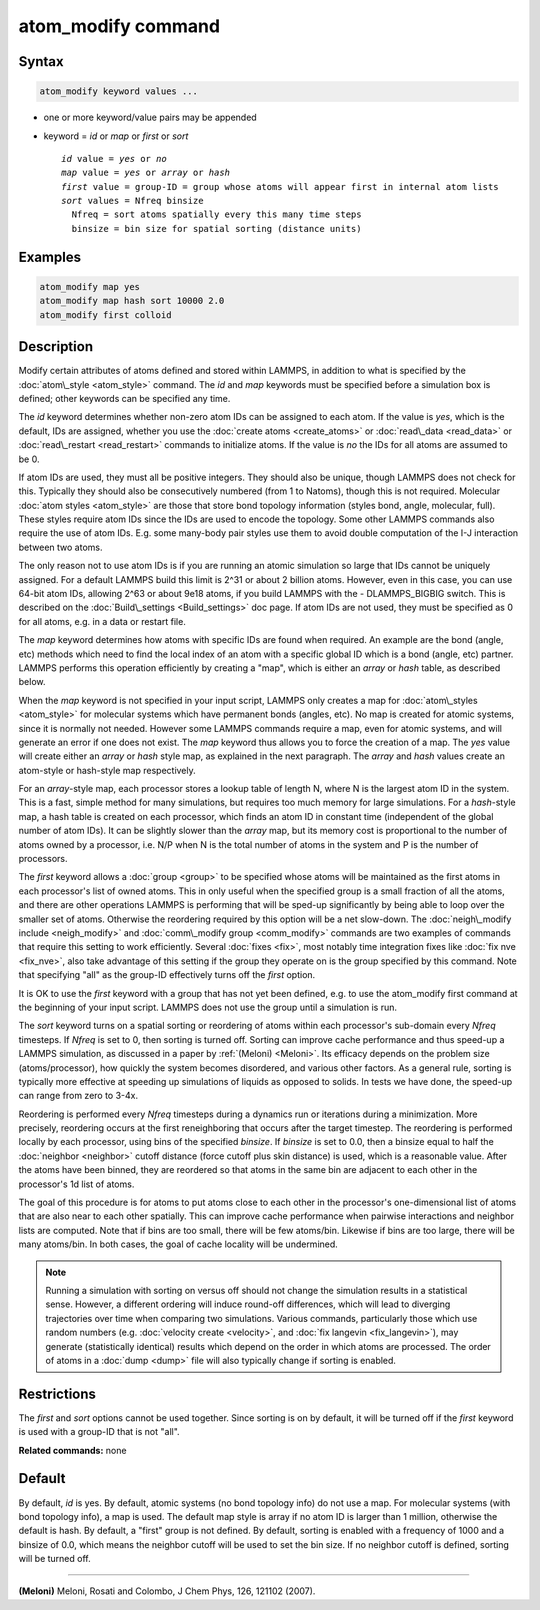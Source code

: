 .. index:: atom_modify

atom_modify command
===================

Syntax
""""""


.. code-block:: LAMMPS

   atom_modify keyword values ...

* one or more keyword/value pairs may be appended
* keyword = *id* or *map* or *first* or *sort*
  
  .. parsed-literal::
  
        *id* value = *yes* or *no*
        *map* value = *yes* or *array* or *hash*
        *first* value = group-ID = group whose atoms will appear first in internal atom lists
        *sort* values = Nfreq binsize
          Nfreq = sort atoms spatially every this many time steps
          binsize = bin size for spatial sorting (distance units)



Examples
""""""""


.. code-block:: LAMMPS

   atom_modify map yes
   atom_modify map hash sort 10000 2.0
   atom_modify first colloid

Description
"""""""""""

Modify certain attributes of atoms defined and stored within LAMMPS,
in addition to what is specified by the :doc:`atom\_style <atom_style>`
command.  The *id* and *map* keywords must be specified before a
simulation box is defined; other keywords can be specified any time.

The *id* keyword determines whether non-zero atom IDs can be assigned
to each atom.  If the value is *yes*\ , which is the default, IDs are
assigned, whether you use the :doc:`create atoms <create_atoms>` or
:doc:`read\_data <read_data>` or :doc:`read\_restart <read_restart>`
commands to initialize atoms.  If the value is *no* the IDs for all
atoms are assumed to be 0.

If atom IDs are used, they must all be positive integers.  They should
also be unique, though LAMMPS does not check for this.  Typically they
should also be consecutively numbered (from 1 to Natoms), though this
is not required.  Molecular :doc:`atom styles <atom_style>` are those
that store bond topology information (styles bond, angle, molecular,
full).  These styles require atom IDs since the IDs are used to encode
the topology.  Some other LAMMPS commands also require the use of atom
IDs.  E.g. some many-body pair styles use them to avoid double
computation of the I-J interaction between two atoms.

The only reason not to use atom IDs is if you are running an atomic
simulation so large that IDs cannot be uniquely assigned.  For a
default LAMMPS build this limit is 2\^31 or about 2 billion atoms.
However, even in this case, you can use 64-bit atom IDs, allowing 2\^63
or about 9e18 atoms, if you build LAMMPS with the - DLAMMPS\_BIGBIG
switch.  This is described on the :doc:`Build\_settings <Build_settings>`
doc page.  If atom IDs are not used, they must be specified as 0 for
all atoms, e.g. in a data or restart file.

The *map* keyword determines how atoms with specific IDs are found
when required.  An example are the bond (angle, etc) methods which
need to find the local index of an atom with a specific global ID
which is a bond (angle, etc) partner.  LAMMPS performs this operation
efficiently by creating a "map", which is either an *array* or *hash*
table, as described below.

When the *map* keyword is not specified in your input script, LAMMPS
only creates a map for :doc:`atom\_styles <atom_style>` for molecular
systems which have permanent bonds (angles, etc).  No map is created
for atomic systems, since it is normally not needed.  However some
LAMMPS commands require a map, even for atomic systems, and will
generate an error if one does not exist.  The *map* keyword thus
allows you to force the creation of a map.  The *yes* value will
create either an *array* or *hash* style map, as explained in the next
paragraph.  The *array* and *hash* values create an atom-style or
hash-style map respectively.

For an *array*\ -style map, each processor stores a lookup table of
length N, where N is the largest atom ID in the system.  This is a
fast, simple method for many simulations, but requires too much memory
for large simulations.  For a *hash*\ -style map, a hash table is
created on each processor, which finds an atom ID in constant time
(independent of the global number of atom IDs).  It can be slightly
slower than the *array* map, but its memory cost is proportional to
the number of atoms owned by a processor, i.e. N/P when N is the total
number of atoms in the system and P is the number of processors.

The *first* keyword allows a :doc:`group <group>` to be specified whose
atoms will be maintained as the first atoms in each processor's list
of owned atoms.  This in only useful when the specified group is a
small fraction of all the atoms, and there are other operations LAMMPS
is performing that will be sped-up significantly by being able to loop
over the smaller set of atoms.  Otherwise the reordering required by
this option will be a net slow-down.  The :doc:`neigh\_modify include <neigh_modify>` and :doc:`comm\_modify group <comm_modify>`
commands are two examples of commands that require this setting to
work efficiently.  Several :doc:`fixes <fix>`, most notably time
integration fixes like :doc:`fix nve <fix_nve>`, also take advantage of
this setting if the group they operate on is the group specified by
this command.  Note that specifying "all" as the group-ID effectively
turns off the *first* option.

It is OK to use the *first* keyword with a group that has not yet been
defined, e.g. to use the atom\_modify first command at the beginning of
your input script.  LAMMPS does not use the group until a simulation
is run.

The *sort* keyword turns on a spatial sorting or reordering of atoms
within each processor's sub-domain every *Nfreq* timesteps.  If
*Nfreq* is set to 0, then sorting is turned off.  Sorting can improve
cache performance and thus speed-up a LAMMPS simulation, as discussed
in a paper by :ref:`(Meloni) <Meloni>`.  Its efficacy depends on the problem
size (atoms/processor), how quickly the system becomes disordered, and
various other factors.  As a general rule, sorting is typically more
effective at speeding up simulations of liquids as opposed to solids.
In tests we have done, the speed-up can range from zero to 3-4x.

Reordering is performed every *Nfreq* timesteps during a dynamics run
or iterations during a minimization.  More precisely, reordering
occurs at the first reneighboring that occurs after the target
timestep.  The reordering is performed locally by each processor,
using bins of the specified *binsize*\ .  If *binsize* is set to 0.0,
then a binsize equal to half the :doc:`neighbor <neighbor>` cutoff
distance (force cutoff plus skin distance) is used, which is a
reasonable value.  After the atoms have been binned, they are
reordered so that atoms in the same bin are adjacent to each other in
the processor's 1d list of atoms.

The goal of this procedure is for atoms to put atoms close to each
other in the processor's one-dimensional list of atoms that are also
near to each other spatially.  This can improve cache performance when
pairwise interactions and neighbor lists are computed.  Note that if
bins are too small, there will be few atoms/bin.  Likewise if bins are
too large, there will be many atoms/bin.  In both cases, the goal of
cache locality will be undermined.

.. note::

   Running a simulation with sorting on versus off should not
   change the simulation results in a statistical sense.  However, a
   different ordering will induce round-off differences, which will lead
   to diverging trajectories over time when comparing two simulations.
   Various commands, particularly those which use random numbers
   (e.g. :doc:`velocity create <velocity>`, and :doc:`fix langevin <fix_langevin>`), may generate (statistically identical)
   results which depend on the order in which atoms are processed.  The
   order of atoms in a :doc:`dump <dump>` file will also typically change
   if sorting is enabled.

Restrictions
""""""""""""


The *first* and *sort* options cannot be used together.  Since sorting
is on by default, it will be turned off if the *first* keyword is
used with a group-ID that is not "all".

**Related commands:** none

Default
"""""""

By default, *id* is yes.  By default, atomic systems (no bond topology
info) do not use a map.  For molecular systems (with bond topology
info), a map is used.  The default map style is array if no atom ID is
larger than 1 million, otherwise the default is hash.  By default, a
"first" group is not defined.  By default, sorting is enabled with a
frequency of 1000 and a binsize of 0.0, which means the neighbor
cutoff will be used to set the bin size. If no neighbor cutoff is
defined, sorting will be turned off.


----------


.. _Meloni:



**(Meloni)** Meloni, Rosati and Colombo, J Chem Phys, 126, 121102 (2007).
